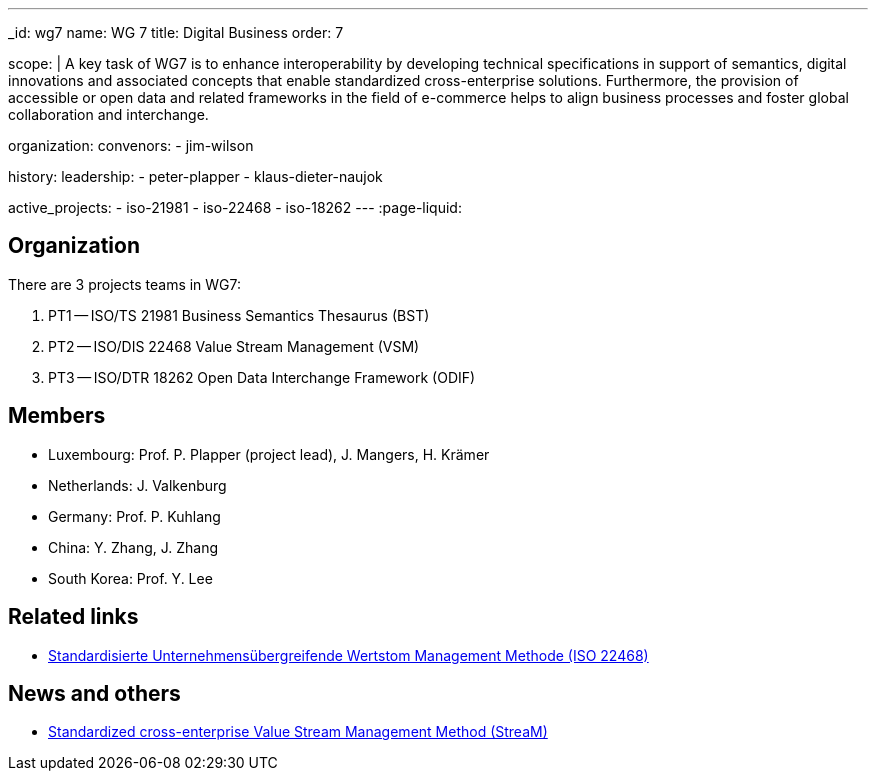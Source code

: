 ---
_id: wg7
name: WG 7
title: Digital Business
order: 7

scope: |
  A key task of WG7 is to enhance interoperability by developing
  technical specifications in support of semantics, digital
  innovations and associated concepts that enable standardized
  cross-enterprise solutions. Furthermore, the provision of
  accessible or open data and related frameworks in the field of
  e-commerce helps to align business processes and foster global
  collaboration and interchange.

organization:
  convenors:
    - jim-wilson

history:
  leadership:
    - peter-plapper
    - klaus-dieter-naujok

active_projects:
  - iso-21981
  - iso-22468
  - iso-18262
---
:page-liquid:

== Organization

There are 3 projects teams in WG7:

. PT1 -- ISO/TS 21981 Business Semantics Thesaurus (BST)
. PT2 -- ISO/DIS 22468 Value Stream Management (VSM)
. PT3 -- ISO/DTR 18262 Open Data Interchange Framework (ODIF)

////
== Standards

* link:/standards/iso-8601-1[ISO 8601-1] published 2019/03/25
* link:/standards/iso-8601-2[ISO 8601-2] published 2019/03/25
////


== Members

* Luxembourg:    Prof. P. Plapper (project lead), J. Mangers, H. Krämer
* Netherlands:   J. Valkenburg
* Germany:       Prof. P. Kuhlang
* China:         Y. Zhang, J. Zhang
* South Korea:   Prof. Y. Lee


== Related links

* https://plapper.com/lean.php[Standardisierte Unternehmensübergreifende Wertstom Management Methode (ISO 22468)]

== News and others

* https://orbilu.uni.lu/handle/10993/36429[Standardized cross-enterprise Value Stream Management Method (StreaM)]
